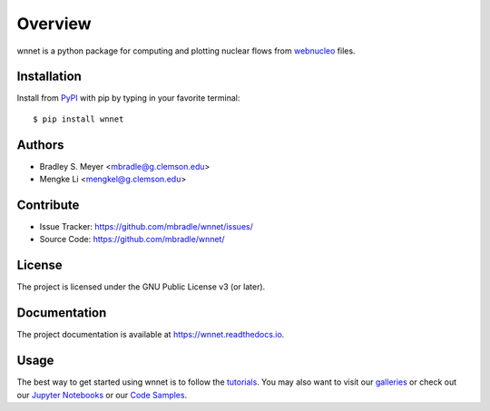 Overview
========

wnnet is a python package for computing and plotting nuclear flows from
`webnucleo <http://webnucleo.org/>`_ files.

Installation
------------

Install from `PyPI <https://pypi.org/project/wnnet>`_ with pip by
typing in your favorite terminal::

    $ pip install wnnet

Authors
-------

- Bradley S. Meyer <mbradle@g.clemson.edu>
- Mengke Li <mengkel@g.clemson.edu>

Contribute
----------

- Issue Tracker: `<https://github.com/mbradle/wnnet/issues/>`_
- Source Code: `<https://github.com/mbradle/wnnet/>`_

License
-------

The project is licensed under the GNU Public License v3 (or later).

Documentation
-------------

The project documentation is available at `<https://wnnet.readthedocs.io>`_.

Usage
-----

The best way to get started using wnnet is to follow the
`tutorials <http://wnnet.readthedocs.io/en/latest/tutorials.html>`_.
You may also want to visit our `galleries <https://github.com/mbradle/wnnet/wiki/Galleries>`_ or check out our `Jupyter Notebooks <https://github.com/mbradle/wnnet_tutorials/>`_ or our `Code Samples <https://github.com/mbradle/wnnet/wiki/Code-Samples>`_.
